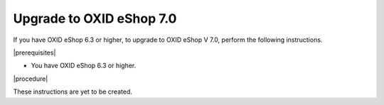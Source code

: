 Upgrade to OXID eShop 7.0
=========================

If you have OXID eShop 6.3 or higher, to upgrade to OXID eShop V 7.0, perform the following instructions.

|prerequisites|

* You have OXID eShop 6.3 or higher.

|procedure|

These instructions are yet to be created.